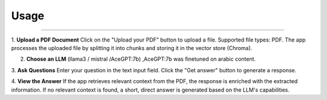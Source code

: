 
Usage
=====

.. image:: images/APPInter.png
   :alt: interface
   :align: center

______________________

1. **Upload a PDF Document**
Click on the "Upload your PDF" button to upload a file.
Supported file types: PDF.
The app processes the uploaded file by splitting it into chunks and storing it in the vector store (Chroma).

2. **Choose an LLM** (llama3 / mistral /AceGPT:7b) ,AceGPT:7b was finetuned on arabic content.
3. **Ask Questions**
Enter your question in the text input field.
Click the "Get answer" button to generate a response.

4. **View the Answer**
If the app retrieves relevant context from the PDF, the response is enriched with the extracted information.
If no relevant context is found, a short, direct answer is generated based on the LLM's capabilities.